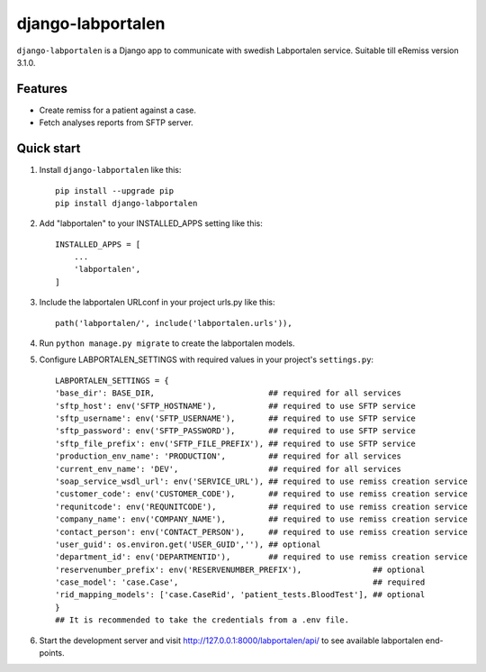 ==================
django-labportalen
==================

``django-labportalen`` is a Django app to communicate with swedish Labportalen service. Suitable till eRemiss version 3.1.0.

Features
--------
- Create remiss for a patient against a case.
- Fetch analyses reports from SFTP server.


Quick start
-----------
1. Install ``django-labportalen`` like this::

    pip install --upgrade pip
    pip install django-labportalen

2. Add "labportalen" to your INSTALLED_APPS setting like this::

    INSTALLED_APPS = [
        ...
        'labportalen',
    ]

3. Include the labportalen URLconf in your project urls.py like this::

    path('labportalen/', include('labportalen.urls')),

4. Run ``python manage.py migrate`` to create the labportalen models.

5. Configure LABPORTALEN_SETTINGS with required values in your project's ``settings.py``::

    LABPORTALEN_SETTINGS = {
    'base_dir': BASE_DIR,                        ## required for all services
    'sftp_host': env('SFTP_HOSTNAME'),           ## required to use SFTP service
    'sftp_username': env('SFTP_USERNAME'),       ## required to use SFTP service
    'sftp_password': env('SFTP_PASSWORD'),       ## required to use SFTP service
    'sftp_file_prefix': env('SFTP_FILE_PREFIX'), ## required to use SFTP service
    'production_env_name': 'PRODUCTION',         ## required for all services
    'current_env_name': 'DEV',                   ## required for all services
    'soap_service_wsdl_url': env('SERVICE_URL'), ## required to use remiss creation service
    'customer_code': env('CUSTOMER_CODE'),       ## required to use remiss creation service
    'requnitcode': env('REQUNITCODE'),           ## required to use remiss creation service
    'company_name': env('COMPANY_NAME'),         ## required to use remiss creation service
    'contact_person': env('CONTACT_PERSON'),     ## required to use remiss creation service
    'user_guid': os.environ.get('USER_GUID',''), ## optional
    'department_id': env('DEPARTMENTID'),        ## required to use remiss creation service
    'reservenumber_prefix': env('RESERVENUMBER_PREFIX'),               ## optional
    'case_model': 'case.Case',                                         ## required
    'rid_mapping_models': ['case.CaseRid', 'patient_tests.BloodTest'], ## optional
    }
    ## It is recommended to take the credentials from a .env file.

6. Start the development server and visit http://127.0.0.1:8000/labportalen/api/
   to see available labportalen end-points.